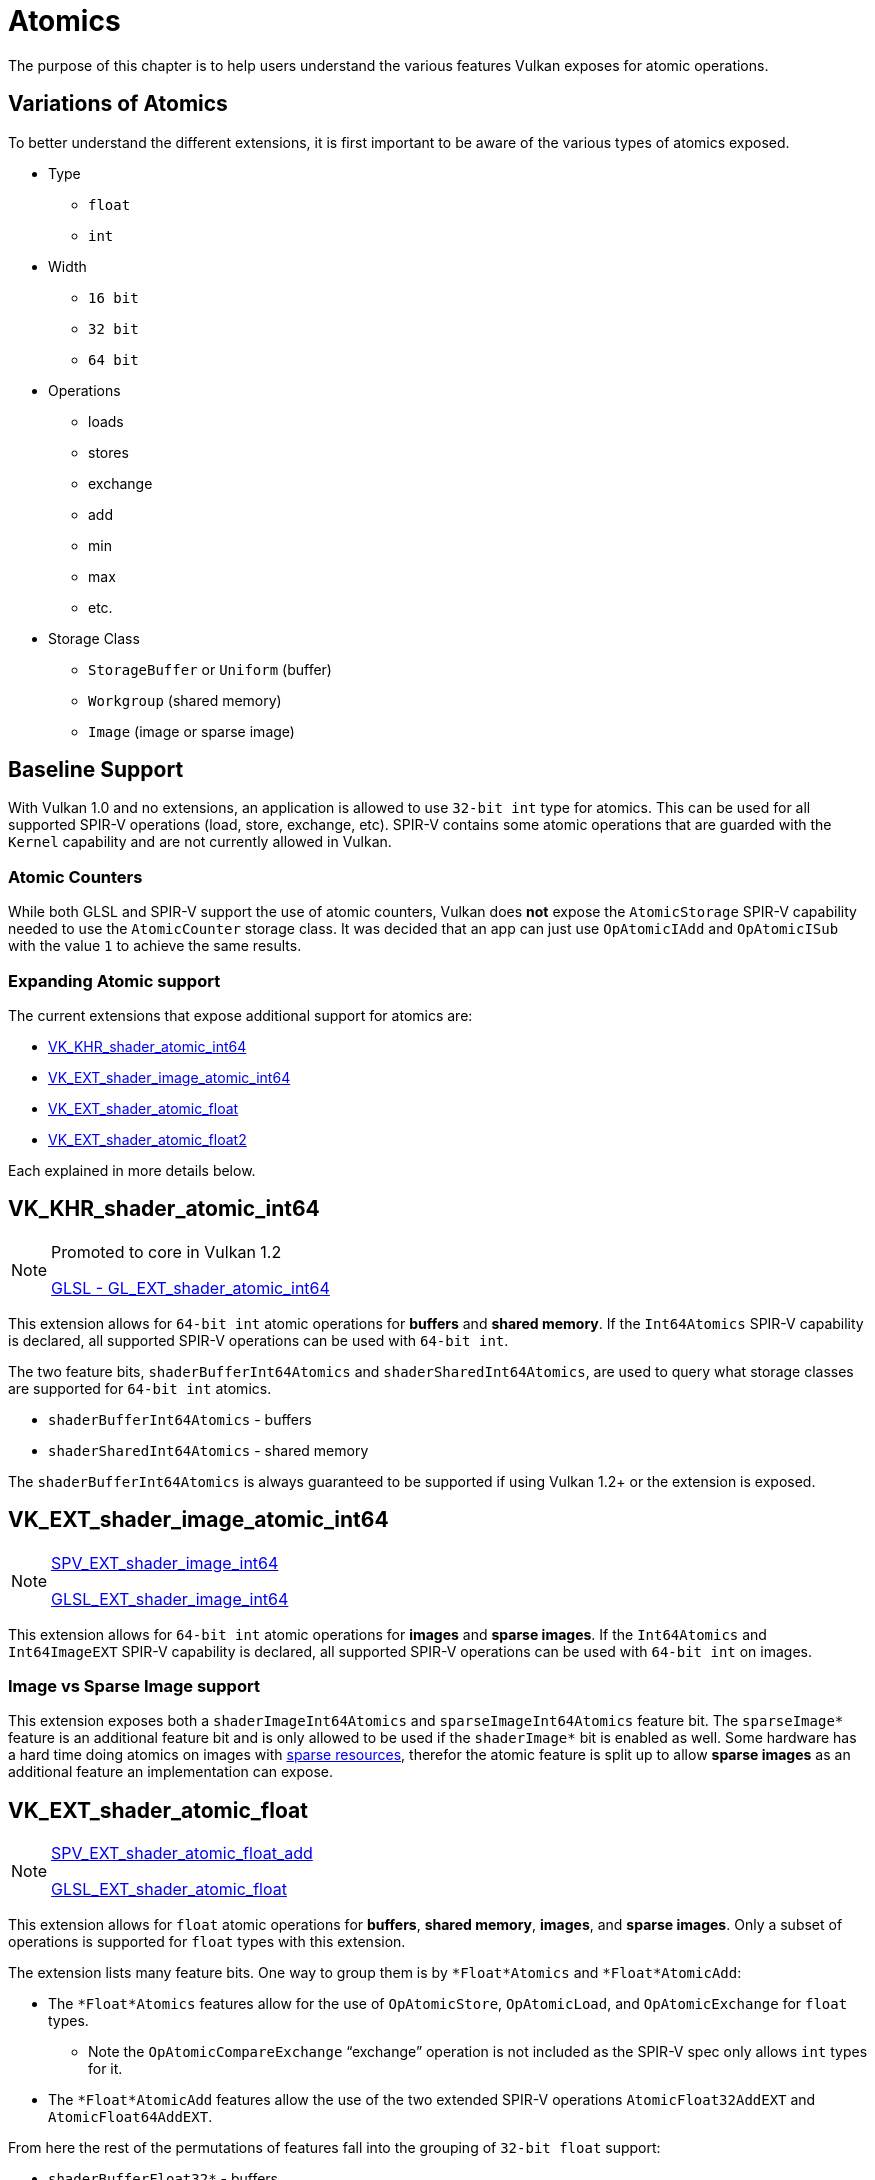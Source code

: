 // Copyright 2019-2022 The Khronos Group, Inc.
// SPDX-License-Identifier: CC-BY-4.0

// Required for both single-page and combined guide xrefs to work
ifndef::chapters[:chapters:]

[[atomics]]
= Atomics

The purpose of this chapter is to help users understand the various features Vulkan exposes for atomic operations.

== Variations of Atomics

To better understand the different extensions, it is first important to be aware of the various types of atomics exposed.

  * Type
  ** `float`
  ** `int`
  * Width
  ** `16 bit`
  ** `32 bit`
  ** `64 bit`
  * Operations
  ** loads
  ** stores
  ** exchange
  ** add
  ** min
  ** max
  ** etc.
  * Storage Class
  ** `StorageBuffer` or `Uniform` (buffer)
  ** `Workgroup` (shared memory)
  ** `Image` (image or sparse image)

== Baseline Support

With Vulkan 1.0 and no extensions, an application is allowed to use `32-bit int` type for atomics. This can be used for all supported SPIR-V operations (load, store, exchange, etc). SPIR-V contains some atomic operations that are guarded with the `Kernel` capability and are not currently allowed in Vulkan.

=== Atomic Counters

While both GLSL and SPIR-V support the use of atomic counters, Vulkan does **not** expose the `AtomicStorage` SPIR-V capability needed to use the `AtomicCounter` storage class. It was decided that an app can just use `OpAtomicIAdd` and `OpAtomicISub` with the value `1` to achieve the same results.

=== Expanding Atomic support

The current extensions that expose additional support for atomics are:

  * link:https://www.khronos.org/registry/vulkan/specs/1.3-extensions/man/html/VK_KHR_shader_atomic_int64.html[VK_KHR_shader_atomic_int64]
  * link:https://www.khronos.org/registry/vulkan/specs/1.3-extensions/man/html/VK_EXT_shader_image_atomic_int64.html[VK_EXT_shader_image_atomic_int64]
  * link:https://www.khronos.org/registry/vulkan/specs/1.3-extensions/man/html/VK_EXT_shader_atomic_float.html[VK_EXT_shader_atomic_float]
  * link:https://www.khronos.org/registry/vulkan/specs/1.3-extensions/man/html/VK_EXT_shader_atomic_float2.html[VK_EXT_shader_atomic_float2]

Each explained in more details below.

== VK_KHR_shader_atomic_int64

[NOTE]
====
Promoted to core in Vulkan 1.2

link:https://github.com/KhronosGroup/GLSL/blob/master/extensions/ext/GL_EXT_shader_atomic_int64.txt[GLSL - GL_EXT_shader_atomic_int64]
====

This extension allows for `64-bit int` atomic operations for **buffers** and **shared memory**. If the `Int64Atomics` SPIR-V capability is declared, all supported SPIR-V operations can be used with `64-bit int`.

The two feature bits, `shaderBufferInt64Atomics` and `shaderSharedInt64Atomics`, are used to query what storage classes are supported for `64-bit int` atomics.

  * `shaderBufferInt64Atomics` - buffers
  * `shaderSharedInt64Atomics` - shared memory

The `shaderBufferInt64Atomics` is always guaranteed to be supported if using Vulkan 1.2+ or the extension is exposed.

== VK_EXT_shader_image_atomic_int64

[NOTE]
====
link:https://htmlpreview.github.io/?https://github.com/KhronosGroup/SPIRV-Registry/blob/master/extensions/EXT/SPV_EXT_shader_image_int64.html[SPV_EXT_shader_image_int64]

link:https://github.com/KhronosGroup/GLSL/blob/master/extensions/ext/GLSL_EXT_shader_image_int64.txt[GLSL_EXT_shader_image_int64]
====

This extension allows for `64-bit int` atomic operations for **images** and **sparse images**. If the `Int64Atomics` and `Int64ImageEXT` SPIR-V capability is declared, all supported SPIR-V operations can be used with `64-bit int` on images.

=== Image vs Sparse Image support

This extension exposes both a `shaderImageInt64Atomics` and `sparseImageInt64Atomics` feature bit. The `sparseImage*` feature is an additional feature bit and is only allowed to be used if the `shaderImage*` bit is enabled as well. Some hardware has a hard time doing atomics on images with xref:{chapters}sparse_resources.adoc#sparse-resources[sparse resources], therefor the atomic feature is split up to allow **sparse images** as an additional feature an implementation can expose.

== VK_EXT_shader_atomic_float

[NOTE]
====
link:https://htmlpreview.github.io/?https://github.com/KhronosGroup/SPIRV-Registry/blob/master/extensions/EXT/SPV_EXT_shader_atomic_float_add.html[SPV_EXT_shader_atomic_float_add]

link:https://github.com/KhronosGroup/GLSL/blob/master/extensions/ext/GLSL_EXT_shader_atomic_float.txt[GLSL_EXT_shader_atomic_float]
====

This extension allows for `float` atomic operations for **buffers**, **shared memory**, **images**, and **sparse images**. Only a subset of operations is supported for `float` types with this extension.

The extension lists many feature bits. One way to group them is by `*Float*Atomics` and `*Float*AtomicAdd`:

  * The `*Float*Atomics` features allow for the use of `OpAtomicStore`, `OpAtomicLoad`, and `OpAtomicExchange` for `float` types.
  ** Note the `OpAtomicCompareExchange` "`exchange`" operation is not included as the SPIR-V spec only allows `int` types for it.
  * The `*Float*AtomicAdd` features allow the use of the two extended SPIR-V operations `AtomicFloat32AddEXT` and `AtomicFloat64AddEXT`.

From here the rest of the permutations of features fall into the grouping of `32-bit float` support:

  * `shaderBufferFloat32*` - buffers
  * `shaderSharedFloat32*` - shared memory
  * `shaderImageFloat32*` - images
  * `sparseImageFloat32*` - sparse images

and `64-bit float` support:

  * `shaderBufferFloat64*` - buffers
  * `shaderSharedFloat64*` - shared memory

[NOTE]
====
OpenGLES link:https://www.khronos.org/registry/OpenGL/extensions/OES/OES_shader_image_atomic.txt[OES_shader_image_atomic] allowed the use of atomics on `r32f` for `imageAtomicExchange`. For porting, an application will want to check for `shaderImageFloat32Atomics` support to be able to do the same in Vulkan.
====

== VK_EXT_shader_atomic_float2

[NOTE]
====
link:https://htmlpreview.github.io/?https://github.com/KhronosGroup/SPIRV-Registry/blob/master/extensions/EXT/SPV_EXT_shader_atomic_float_min_max.html[SPV_EXT_shader_atomic_float_min_max]

link:https://htmlpreview.github.io/?https://github.com/KhronosGroup/SPIRV-Registry/blob/master/extensions/EXT/SPV_EXT_shader_atomic_float16_add.html[SPV_EXT_shader_atomic_float16_add]

link:https://github.com/KhronosGroup/GLSL/blob/master/extensions/ext/GLSL_EXT_shader_atomic_float.txt[GLSL_EXT_shader_atomic_float]
====

This extension adds 2 additional sets of features missing in `VK_EXT_shader_atomic_float`

First, it adds `16-bit floats` for both **buffers** and **shared memory** in the same fashion as found above for `VK_EXT_shader_atomic_float`.

  * `shaderBufferFloat16*` - buffers
  * `shaderSharedFloat16*` - shared memory

Second, it adds `float` support for `min` and `max` atomic operations (`OpAtomicFMinEXT` and `OpAtomicFMaxEXT`)

For `16-bit float` support (with `AtomicFloat16MinMaxEXT` capability):

  * `shaderBufferFloat16AtomicMinMax` - buffers
  * `shaderSharedFloat16AtomicMinMax` - shared memory

For `32-bit float` support (with `AtomicFloat32MinMaxEXT` capability):

  * `shaderBufferFloat32AtomicMinMax` - buffers
  * `shaderSharedFloat32AtomicMinMax` - shared memory
  * `shaderImageFloat32AtomicMinMax` - images
  * `sparseImageFloat32AtomicMinMax` - sparse images

For `64-bit float` support (with `AtomicFloat64MinMaxEXT` capability):

  * `shaderBufferFloat64AtomicMinMax` - buffers
  * `shaderSharedFloat64AtomicMinMax` - shared memory
